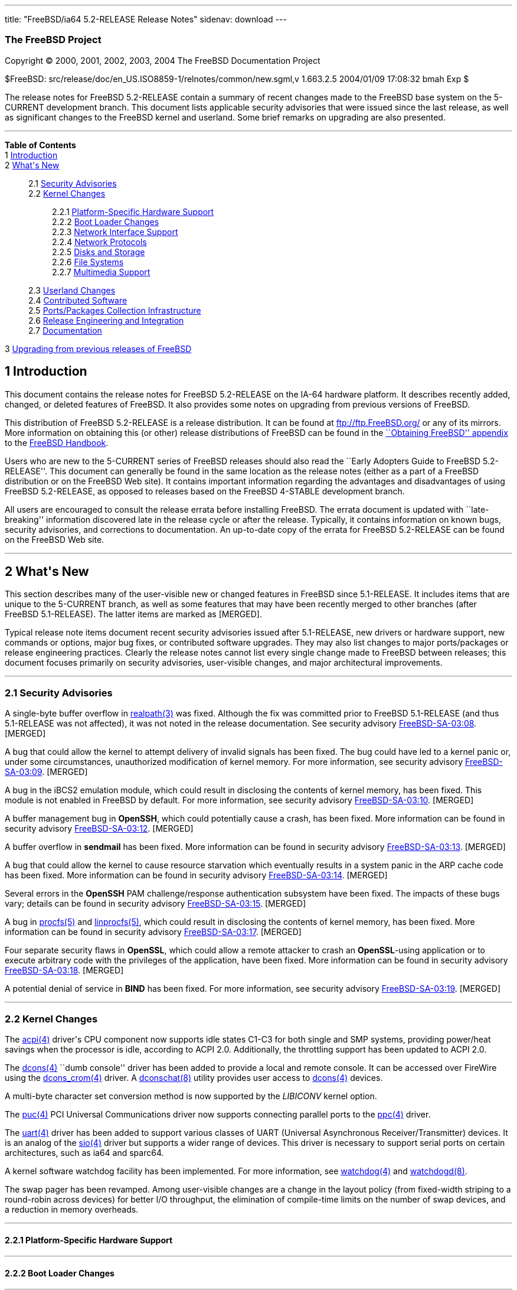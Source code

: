 ---
title: "FreeBSD/ia64 5.2-RELEASE Release Notes"
sidenav: download
---

++++


<h3 class="CORPAUTHOR">The FreeBSD Project</h3>

<p class="COPYRIGHT">Copyright &copy; 2000, 2001, 2002, 2003, 2004 The FreeBSD
Documentation Project</p>

<p class="PUBDATE">$FreeBSD: src/release/doc/en_US.ISO8859-1/relnotes/common/new.sgml,v
1.663.2.5 2004/01/09 17:08:32 bmah Exp $<br />
</p>

<div>
<div class="ABSTRACT"><a id="AEN13" name="AEN13"></a>
<p>The release notes for FreeBSD 5.2-RELEASE contain a summary of recent changes made to
the FreeBSD base system on the 5-CURRENT development branch. This document lists
applicable security advisories that were issued since the last release, as well as
significant changes to the FreeBSD kernel and userland. Some brief remarks on upgrading
are also presented.</p>
</div>
</div>

<hr />
</div>

<div class="TOC">
<dl>
<dt><b>Table of Contents</b></dt>

<dt>1 <a href="#INTRO">Introduction</a></dt>

<dt>2 <a href="#NEW">What's New</a></dt>

<dd>
<dl>
<dt>2.1 <a href="#SECURITY">Security Advisories</a></dt>

<dt>2.2 <a href="#KERNEL">Kernel Changes</a></dt>

<dd>
<dl>
<dt>2.2.1 <a href="#PROC">Platform-Specific Hardware Support</a></dt>

<dt>2.2.2 <a href="#BOOT">Boot Loader Changes</a></dt>

<dt>2.2.3 <a href="#NET-IF">Network Interface Support</a></dt>

<dt>2.2.4 <a href="#NET-PROTO">Network Protocols</a></dt>

<dt>2.2.5 <a href="#DISKS">Disks and Storage</a></dt>

<dt>2.2.6 <a href="#FS">File Systems</a></dt>

<dt>2.2.7 <a href="#MM">Multimedia Support</a></dt>
</dl>
</dd>

<dt>2.3 <a href="#USERLAND">Userland Changes</a></dt>

<dt>2.4 <a href="#CONTRIB">Contributed Software</a></dt>

<dt>2.5 <a href="#PORTS">Ports/Packages Collection Infrastructure</a></dt>

<dt>2.6 <a href="#RELENG">Release Engineering and Integration</a></dt>

<dt>2.7 <a href="#DOC">Documentation</a></dt>
</dl>
</dd>

<dt>3 <a href="#UPGRADE">Upgrading from previous releases of FreeBSD</a></dt>
</dl>
</div>

<div class="SECT1">
<h2 class="SECT1"><a id="INTRO" name="INTRO">1 Introduction</a></h2>

<p>This document contains the release notes for FreeBSD 5.2-RELEASE on the IA-64 hardware
platform. It describes recently added, changed, or deleted features of FreeBSD. It also
provides some notes on upgrading from previous versions of FreeBSD.</p>

<p>This distribution of FreeBSD 5.2-RELEASE is a release distribution. It can be found at
<a href="ftp://ftp.FreeBSD.org/" target="_top">ftp://ftp.FreeBSD.org/</a> or any of its
mirrors. More information on obtaining this (or other) release distributions of FreeBSD
can be found in the <a
href="http://www.FreeBSD.org/doc/en_US.ISO8859-1/books/handbook/mirrors.html"
target="_top">``Obtaining FreeBSD'' appendix</a> to the <a
href="http://www.FreeBSD.org/doc/en_US.ISO8859-1/books/handbook/" target="_top">FreeBSD
Handbook</a>.</p>

<p>Users who are new to the 5-CURRENT series of FreeBSD releases should also read the
``Early Adopters Guide to FreeBSD 5.2-RELEASE''. This document can generally be found in
the same location as the release notes (either as a part of a FreeBSD distribution or on
the FreeBSD Web site). It contains important information regarding the advantages and
disadvantages of using FreeBSD 5.2-RELEASE, as opposed to releases based on the FreeBSD
4-STABLE development branch.</p>

<p>All users are encouraged to consult the release errata before installing FreeBSD. The
errata document is updated with ``late-breaking'' information discovered late in the
release cycle or after the release. Typically, it contains information on known bugs,
security advisories, and corrections to documentation. An up-to-date copy of the errata
for FreeBSD 5.2-RELEASE can be found on the FreeBSD Web site.</p>
</div>

<div class="SECT1">
<hr />
<h2 class="SECT1"><a id="NEW" name="NEW">2 What's New</a></h2>

<p>This section describes many of the user-visible new or changed features in FreeBSD
since 5.1-RELEASE. It includes items that are unique to the 5-CURRENT branch, as well as
some features that may have been recently merged to other branches (after FreeBSD
5.1-RELEASE). The latter items are marked as [MERGED].</p>

<p>Typical release note items document recent security advisories issued after
5.1-RELEASE, new drivers or hardware support, new commands or options, major bug fixes,
or contributed software upgrades. They may also list changes to major ports/packages or
release engineering practices. Clearly the release notes cannot list every single change
made to FreeBSD between releases; this document focuses primarily on security advisories,
user-visible changes, and major architectural improvements.</p>

<div class="SECT2">
<hr />
<h3 class="SECT2"><a id="SECURITY" name="SECURITY">2.1 Security Advisories</a></h3>

<p>A single-byte buffer overflow in <a
href="http://www.FreeBSD.org/cgi/man.cgi?query=realpath&amp;sektion=3&amp;manpath=FreeBSD+5.2-RELEASE">
<span class="CITEREFENTRY"><span class="REFENTRYTITLE">realpath</span>(3)</span></a> was
fixed. Although the fix was committed prior to FreeBSD 5.1-RELEASE (and thus 5.1-RELEASE
was not affected), it was not noted in the release documentation. See security advisory
<a href="ftp://ftp.FreeBSD.org/pub/FreeBSD/CERT/advisories/FreeBSD-SA-03:08.realpath.asc"
target="_top">FreeBSD-SA-03:08</a>. [MERGED]</p>

<p>A bug that could allow the kernel to attempt delivery of invalid signals has been
fixed. The bug could have led to a kernel panic or, under some circumstances,
unauthorized modification of kernel memory. For more information, see security advisory
<a href="ftp://ftp.FreeBSD.org/pub/FreeBSD/CERT/advisories/FreeBSD-SA-03:09.signal.asc"
target="_top">FreeBSD-SA-03:09</a>. [MERGED]</p>

<p>A bug in the iBCS2 emulation module, which could result in disclosing the contents of
kernel memory, has been fixed. This module is not enabled in FreeBSD by default. For more
information, see security advisory <a
href="ftp://ftp.FreeBSD.org/pub/FreeBSD/CERT/advisories/FreeBSD-SA-03:10.ibcs2.asc"
target="_top">FreeBSD-SA-03:10</a>. [MERGED]</p>

<p>A buffer management bug in <b class="APPLICATION">OpenSSH</b>, which could potentially
cause a crash, has been fixed. More information can be found in security advisory <a
href="ftp://ftp.FreeBSD.org/pub/FreeBSD/CERT/advisories/FreeBSD-SA-03:12.openssh.asc"
target="_top">FreeBSD-SA-03:12</a>. [MERGED]</p>

<p>A buffer overflow in <b class="APPLICATION">sendmail</b> has been fixed. More
information can be found in security advisory <a
href="ftp://ftp.FreeBSD.org/pub/FreeBSD/CERT/advisories/FreeBSD-SA-03:13.sendmail.asc"
target="_top">FreeBSD-SA-03:13</a>. [MERGED]</p>

<p>A bug that could allow the kernel to cause resource starvation which eventually
results in a system panic in the ARP cache code has been fixed. More information can be
found in security advisory <a
href="ftp://ftp.FreeBSD.org/pub/FreeBSD/CERT/advisories/FreeBSD-SA-03:14.arp.asc"
target="_top">FreeBSD-SA-03:14</a>. [MERGED]</p>

<p>Several errors in the <b class="APPLICATION">OpenSSH</b> PAM challenge/response
authentication subsystem have been fixed. The impacts of these bugs vary; details can be
found in security advisory <a
href="ftp://ftp.FreeBSD.org/pub/FreeBSD/CERT/advisories/FreeBSD-SA-03:15.openssh.asc"
target="_top">FreeBSD-SA-03:15</a>. [MERGED]</p>

<p>A bug in <a
href="http://www.FreeBSD.org/cgi/man.cgi?query=procfs&amp;sektion=5&amp;manpath=FreeBSD+5.2-RELEASE">
<span class="CITEREFENTRY"><span class="REFENTRYTITLE">procfs</span>(5)</span></a> and <a
href="http://www.FreeBSD.org/cgi/man.cgi?query=linprocfs&amp;sektion=5&amp;manpath=FreeBSD+5.2-RELEASE">
<span class="CITEREFENTRY"><span class="REFENTRYTITLE">linprocfs</span>(5)</span></a>,
which could result in disclosing the contents of kernel memory, has been fixed. More
information can be found in security advisory <a
href="ftp://ftp.FreeBSD.org/pub/FreeBSD/CERT/advisories/FreeBSD-SA-03:17.procfs.asc"
target="_top">FreeBSD-SA-03:17</a>. [MERGED]</p>

<p>Four separate security flaws in <b class="APPLICATION">OpenSSL</b>, which could allow
a remote attacker to crash an <b class="APPLICATION">OpenSSL</b>-using application or to
execute arbitrary code with the privileges of the application, have been fixed. More
information can be found in security advisory <a
href="ftp://ftp.FreeBSD.org/pub/FreeBSD/CERT/advisories/FreeBSD-SA-03:18.openssl.asc"
target="_top">FreeBSD-SA-03:18</a>. [MERGED]</p>

<p>A potential denial of service in <b class="APPLICATION">BIND</b> has been fixed. For
more information, see security advisory <a
href="ftp://ftp.FreeBSD.org/pub/FreeBSD/CERT/advisories/FreeBSD-SA-03:19.bind.asc"
target="_top">FreeBSD-SA-03:19</a>. [MERGED]</p>
</div>

<div class="SECT2">
<hr />
<h3 class="SECT2"><a id="KERNEL" name="KERNEL">2.2 Kernel Changes</a></h3>

<p>The <a
href="http://www.FreeBSD.org/cgi/man.cgi?query=acpi&amp;sektion=4&amp;manpath=FreeBSD+5.2-RELEASE">
<span class="CITEREFENTRY"><span class="REFENTRYTITLE">acpi</span>(4)</span></a> driver's
CPU component now supports idle states C1-C3 for both single and SMP systems, providing
power/heat savings when the processor is idle, according to ACPI 2.0. Additionally, the
throttling support has been updated to ACPI 2.0.</p>

<p>The <a
href="http://www.FreeBSD.org/cgi/man.cgi?query=dcons&amp;sektion=4&amp;manpath=FreeBSD+5.2-RELEASE">
<span class="CITEREFENTRY"><span class="REFENTRYTITLE">dcons</span>(4)</span></a> ``dumb
console'' driver has been added to provide a local and remote console. It can be accessed
over FireWire using the <a
href="http://www.FreeBSD.org/cgi/man.cgi?query=dcons_crom&amp;sektion=4&amp;manpath=FreeBSD+5.2-RELEASE">
<span class="CITEREFENTRY"><span class="REFENTRYTITLE">dcons_crom</span>(4)</span></a>
driver. A <a
href="http://www.FreeBSD.org/cgi/man.cgi?query=dconschat&amp;sektion=8&amp;manpath=FreeBSD+5.2-RELEASE">
<span class="CITEREFENTRY"><span class="REFENTRYTITLE">dconschat</span>(8)</span></a>
utility provides user access to <a
href="http://www.FreeBSD.org/cgi/man.cgi?query=dcons&amp;sektion=4&amp;manpath=FreeBSD+5.2-RELEASE">
<span class="CITEREFENTRY"><span class="REFENTRYTITLE">dcons</span>(4)</span></a>
devices.</p>

<p>A multi-byte character set conversion method is now supported by the <var
class="LITERAL">LIBICONV</var> kernel option.</p>

<p>The <a
href="http://www.FreeBSD.org/cgi/man.cgi?query=puc&amp;sektion=4&amp;manpath=FreeBSD+5.2-RELEASE">
<span class="CITEREFENTRY"><span class="REFENTRYTITLE">puc</span>(4)</span></a> PCI
Universal Communications driver now supports connecting parallel ports to the <a
href="http://www.FreeBSD.org/cgi/man.cgi?query=ppc&amp;sektion=4&amp;manpath=FreeBSD+5.2-RELEASE">
<span class="CITEREFENTRY"><span class="REFENTRYTITLE">ppc</span>(4)</span></a>
driver.</p>

<p>The <a
href="http://www.FreeBSD.org/cgi/man.cgi?query=uart&amp;sektion=4&amp;manpath=FreeBSD+5.2-RELEASE">
<span class="CITEREFENTRY"><span class="REFENTRYTITLE">uart</span>(4)</span></a> driver
has been added to support various classes of UART (Universal Asynchronous
Receiver/Transmitter) devices. It is an analog of the <a
href="http://www.FreeBSD.org/cgi/man.cgi?query=sio&amp;sektion=4&amp;manpath=FreeBSD+5.2-RELEASE">
<span class="CITEREFENTRY"><span class="REFENTRYTITLE">sio</span>(4)</span></a> driver
but supports a wider range of devices. This driver is necessary to support serial ports
on certain architectures, such as ia64 and sparc64.</p>

<p>A kernel software watchdog facility has been implemented. For more information, see <a
href="http://www.FreeBSD.org/cgi/man.cgi?query=watchdog&amp;sektion=4&amp;manpath=FreeBSD+5.2-RELEASE">
<span class="CITEREFENTRY"><span class="REFENTRYTITLE">watchdog</span>(4)</span></a> and
<a
href="http://www.FreeBSD.org/cgi/man.cgi?query=watchdogd&amp;sektion=8&amp;manpath=FreeBSD+5.2-RELEASE">
<span class="CITEREFENTRY"><span
class="REFENTRYTITLE">watchdogd</span>(8)</span></a>.</p>

<p>The swap pager has been revamped. Among user-visible changes are a change in the
layout policy (from fixed-width striping to a round-robin across devices) for better I/O
throughput, the elimination of compile-time limits on the number of swap devices, and a
reduction in memory overheads.</p>

<div class="SECT3">
<hr />
<h4 class="SECT3"><a id="PROC" name="PROC">2.2.1 Platform-Specific Hardware
Support</a></h4>
</div>

<div class="SECT3">
<hr />
<h4 class="SECT3"><a id="BOOT" name="BOOT">2.2.2 Boot Loader Changes</a></h4>
</div>

<div class="SECT3">
<hr />
<h4 class="SECT3"><a id="NET-IF" name="NET-IF">2.2.3 Network Interface Support</a></h4>

<p>The new <a
href="http://www.FreeBSD.org/cgi/man.cgi?query=ath&amp;sektion=4&amp;manpath=FreeBSD+5.2-RELEASE">
<span class="CITEREFENTRY"><span class="REFENTRYTITLE">ath</span>(4)</span></a> and <a
href="http://www.FreeBSD.org/cgi/man.cgi?query=ath_hal&amp;sektion=4&amp;manpath=FreeBSD+5.2-RELEASE">
<span class="CITEREFENTRY"><span class="REFENTRYTITLE">ath_hal</span>(4)</span></a>
drivers provide support for 802.11a/b/g devices based on the AR5210, AR5211, and AR5212
chips.</p>

<p>The <a
href="http://www.FreeBSD.org/cgi/man.cgi?query=bfe&amp;sektion=4&amp;manpath=FreeBSD+5.2-RELEASE">
<span class="CITEREFENTRY"><span class="REFENTRYTITLE">bfe</span>(4)</span></a> driver
has been added to support Broadcom BCM4401 based Fast Ethernet adapters.</p>

<p><a
href="http://www.FreeBSD.org/cgi/man.cgi?query=bge&amp;sektion=4&amp;manpath=FreeBSD+5.2-RELEASE">
<span class="CITEREFENTRY"><span class="REFENTRYTITLE">bge</span>(4)</span></a> now
supports Broadcom 5705 based Gigabit Ethernet NICs. [MERGED]</p>

<p>A bug in the <a
href="http://www.FreeBSD.org/cgi/man.cgi?query=bge&amp;sektion=4&amp;manpath=FreeBSD+5.2-RELEASE">
<span class="CITEREFENTRY"><span class="REFENTRYTITLE">bge</span>(4)</span></a> driver
that prevented it from working correctly at 10 Mbps has been fixed.</p>

<p>The <a
href="http://www.FreeBSD.org/cgi/man.cgi?query=em&amp;sektion=4&amp;manpath=FreeBSD+5.2-RELEASE">
<span class="CITEREFENTRY"><span class="REFENTRYTITLE">em</span>(4)</span></a> driver now
has support for tuning the interrupt delays using sysctl tunables without recompiling the
driver.</p>

<p>The <a
href="http://www.FreeBSD.org/cgi/man.cgi?query=fatm&amp;sektion=4&amp;manpath=FreeBSD+5.2-RELEASE">
<span class="CITEREFENTRY"><span class="REFENTRYTITLE">fatm</span>(4)</span></a> driver
has been added. This is a driver for NATM and NgATM that supports Fore/Marconi PCA200 ATM
cards.</p>

<p>The <a
href="http://www.FreeBSD.org/cgi/man.cgi?query=re&amp;sektion=4&amp;manpath=FreeBSD+5.2-RELEASE">
<span class="CITEREFENTRY"><span class="REFENTRYTITLE">re</span>(4)</span></a> driver has
been added. It provides support for the RealTek RTL8139C+, RTL8169, RTL8169S and RTL8110S
PCI Fast Ethernet and Gigabit Ethernet controllers.</p>

<p><a
href="http://www.FreeBSD.org/cgi/man.cgi?query=sk&amp;sektion=4&amp;manpath=FreeBSD+5.2-RELEASE">
<span class="CITEREFENTRY"><span class="REFENTRYTITLE">sk</span>(4)</span></a> now
supports SK-9521 V2.0 and 3COM 3C940 based Gigabit Ethernet NICs. [MERGED]</p>

<p>A new <a
href="http://www.FreeBSD.org/cgi/man.cgi?query=utopia&amp;sektion=4&amp;manpath=FreeBSD+5.2-RELEASE">
<span class="CITEREFENTRY"><span class="REFENTRYTITLE">utopia</span>(4)</span></a> driver
supports 25MBit/sec, 155MBit/sec and 622MBit/sec ATM physical layer configuration, status
and statistics reporting for the most commonly used ATM-PHY chips.</p>

<p>The suspend/resume support for the <a
href="http://www.FreeBSD.org/cgi/man.cgi?query=wi&amp;sektion=4&amp;manpath=FreeBSD+5.2-RELEASE">
<span class="CITEREFENTRY"><span class="REFENTRYTITLE">wi</span>(4)</span></a> driver now
works correctly when the device is configured down. [MERGED]</p>

<p>The <a
href="http://www.FreeBSD.org/cgi/man.cgi?query=wi&amp;sektion=4&amp;manpath=FreeBSD+5.2-RELEASE">
<span class="CITEREFENTRY"><span class="REFENTRYTITLE">wi</span>(4)</span></a> driver
should once again work correctly with Lucent 802.11b interfaces.</p>

<p>The 802.11 support layer has been rewritten to allow for future growth and new
features.</p>

<p>The <a
href="http://www.FreeBSD.org/cgi/man.cgi?query=xe&amp;sektion=4&amp;manpath=FreeBSD+5.2-RELEASE">
<span class="CITEREFENTRY"><span class="REFENTRYTITLE">xe</span>(4)</span></a> driver now
supports CE2, CEM28, and CEM33 cards, and <a
href="http://www.FreeBSD.org/cgi/man.cgi?query=multicast&amp;sektion=4&amp;manpath=FreeBSD+5.2-RELEASE">
<span class="CITEREFENTRY"><span class="REFENTRYTITLE">multicast</span>(4)</span></a>
datagrams. Also several bugs in the driver have been fixed.</p>

<p>A number of network drivers have had their interrupt handlers marked as MPSAFE,
meaning they can run without the Giant lock. Among the drivers so converted are: <a
href="http://www.FreeBSD.org/cgi/man.cgi?query=ath&amp;sektion=4&amp;manpath=FreeBSD+5.2-RELEASE">
<span class="CITEREFENTRY"><span class="REFENTRYTITLE">ath</span>(4)</span></a>, <a
href="http://www.FreeBSD.org/cgi/man.cgi?query=em&amp;sektion=4&amp;manpath=FreeBSD+5.2-RELEASE">
<span class="CITEREFENTRY"><span class="REFENTRYTITLE">em</span>(4)</span></a>, <a
href="http://www.FreeBSD.org/cgi/man.cgi?query=ep&amp;sektion=4&amp;manpath=FreeBSD+5.2-RELEASE">
<span class="CITEREFENTRY"><span class="REFENTRYTITLE">ep</span>(4)</span></a>, <a
href="http://www.FreeBSD.org/cgi/man.cgi?query=fxp&amp;sektion=4&amp;manpath=FreeBSD+5.2-RELEASE">
<span class="CITEREFENTRY"><span class="REFENTRYTITLE">fxp</span>(4)</span></a>, <a
href="http://www.FreeBSD.org/cgi/man.cgi?query=sn&amp;sektion=4&amp;manpath=FreeBSD+5.2-RELEASE">
<span class="CITEREFENTRY"><span class="REFENTRYTITLE">sn</span>(4)</span></a>, <a
href="http://www.FreeBSD.org/cgi/man.cgi?query=wi&amp;sektion=4&amp;manpath=FreeBSD+5.2-RELEASE">
<span class="CITEREFENTRY"><span class="REFENTRYTITLE">wi</span>(4)</span></a>, and <a
href="http://www.FreeBSD.org/cgi/man.cgi?query=sis&amp;sektion=4&amp;manpath=FreeBSD+5.2-RELEASE">
<span class="CITEREFENTRY"><span class="REFENTRYTITLE">sis</span>(4)</span></a>.</p>
</div>

<div class="SECT3">
<hr />
<h4 class="SECT3"><a id="NET-PROTO" name="NET-PROTO">2.2.4 Network Protocols</a></h4>

<p>The <var class="LITERAL">ip_flow</var> feature in the IPv4 protocol implementation has
been replaced by the <var class="LITERAL">ip_fastforward</var> feature. <var
class="LITERAL">ip_fastforward</var> attempts to speed up simple cases of packet
forwarding, processing a forwarded packet to an outgoing interface without queues or
netisrs. If it cannot handle a particular packet, it passes that packet to the normal
<var class="LITERAL">ip_input</var> routines for processing. This feature can be enabled
by setting the <var class="VARNAME">net.inet.ip.fastforwarding</var> sysctl variable to
<var class="LITERAL">1</var>.</p>

<p>The <var class="LITERAL">IP_ONESBCAST</var> option has been added to enable undirected
<a
href="http://www.FreeBSD.org/cgi/man.cgi?query=ip&amp;sektion=4&amp;manpath=FreeBSD+5.2-RELEASE">
<span class="CITEREFENTRY"><span class="REFENTRYTITLE">ip</span>(4)</span></a> broadcasts
to be sent to specific network interfaces.</p>

<p>Enabling the <var class="LITERAL">options IPFILTER</var> feature also requires
enabling <var class="LITERAL">options PFIL_HOOKS</var>.</p>

<p>A bug in <a
href="http://www.FreeBSD.org/cgi/man.cgi?query=ipfw&amp;sektion=4&amp;manpath=FreeBSD+5.2-RELEASE">
<span class="CITEREFENTRY"><span class="REFENTRYTITLE">ipfw</span>(4)</span></a> limit
rule processing that could cause various panics has been fixed. [MERGED]</p>

<p><a
href="http://www.FreeBSD.org/cgi/man.cgi?query=ipfw&amp;sektion=4&amp;manpath=FreeBSD+5.2-RELEASE">
<span class="CITEREFENTRY"><span class="REFENTRYTITLE">ipfw</span>(4)</span></a> rules
now support comma-separated address lists (such as <var class="LITERAL">1.2.3.4,
5.6.7.8/30, 9.10.11.12/22</var>), and allow spaces after commas to make lists of
addresses more readable. [MERGED]</p>

<p><a
href="http://www.FreeBSD.org/cgi/man.cgi?query=ipfw&amp;sektion=4&amp;manpath=FreeBSD+5.2-RELEASE">
<span class="CITEREFENTRY"><span class="REFENTRYTITLE">ipfw</span>(4)</span></a> rules
now support C++-style comments. Each comment is stored together with its rule and appears
using the <a
href="http://www.FreeBSD.org/cgi/man.cgi?query=ipfw&amp;sektion=8&amp;manpath=FreeBSD+5.2-RELEASE">
<span class="CITEREFENTRY"><span class="REFENTRYTITLE">ipfw</span>(8)</span></a> <var
class="LITERAL">show</var> command. [MERGED]</p>

<p><a
href="http://www.FreeBSD.org/cgi/man.cgi?query=ipfw&amp;sektion=8&amp;manpath=FreeBSD+5.2-RELEASE">
<span class="CITEREFENTRY"><span class="REFENTRYTITLE">ipfw</span>(8)</span></a> can now
modify <a
href="http://www.FreeBSD.org/cgi/man.cgi?query=ipfw&amp;sektion=4&amp;manpath=FreeBSD+5.2-RELEASE">
<span class="CITEREFENTRY"><span class="REFENTRYTITLE">ipfw</span>(4)</span></a> rules in
set 31, which was read-only and used for the default rules. They can be deleted by <tt
class="COMMAND">ipfw delete set 31</tt> command but are not deleted by the <tt
class="COMMAND">ipfw flush</tt> command. This implements a flexible form of ``persistent
rules''. More details can be found in <a
href="http://www.FreeBSD.org/cgi/man.cgi?query=ipfw&amp;sektion=8&amp;manpath=FreeBSD+5.2-RELEASE">
<span class="CITEREFENTRY"><span class="REFENTRYTITLE">ipfw</span>(8)</span></a>.
[MERGED]</p>

<p>The <a
href="http://www.FreeBSD.org/cgi/man.cgi?query=ng_atmpif&amp;sektion=4&amp;manpath=FreeBSD+5.2-RELEASE">
<span class="CITEREFENTRY"><span class="REFENTRYTITLE">ng_atmpif</span>(4)</span></a>
NetGraph node type has been added. It emulates a HARP physical interface, and allows one
to run the HARP ATM stack without real hardware.</p>

<p>Kernel support has been added for Protocol Independent Multicast routing (<a
href="http://www.FreeBSD.org/cgi/man.cgi?query=pim&amp;sektion=4&amp;manpath=FreeBSD+5.2-RELEASE">
<span class="CITEREFENTRY"><span class="REFENTRYTITLE">pim</span>(4)</span></a>).
[MERGED]</p>

<p>The FreeBSD Bluetooth protocol stack has been updated:</p>

<ul>
<li>
<p><b class="APPLICATION">libsdp</b> has been re-implemented under a BSD style license.
This is because the Linux BlueZ code is distributed under the GPL.</p>
</li>

<li>
<p>The <a
href="http://www.FreeBSD.org/cgi/man.cgi?query=hccontrol&amp;sektion=8&amp;manpath=FreeBSD+5.2-RELEASE">
<span class="CITEREFENTRY"><span class="REFENTRYTITLE">hccontrol</span>(8)</span></a>
utility now supports four new commands: Read/Write_Page_Scan_Mode and
Read/Write_Page_Scan_Period_Mode.</p>
</li>

<li>
<p>The <a
href="http://www.FreeBSD.org/cgi/man.cgi?query=hcsecd&amp;sektion=8&amp;manpath=FreeBSD+5.2-RELEASE">
<span class="CITEREFENTRY"><span class="REFENTRYTITLE">hcsecd</span>(8)</span></a> daemon
now stores link keys on a disk. It is no longer required to pair devices every time.</p>
</li>

<li>
<p>A NetGraph timeout problem in the <a
href="http://www.FreeBSD.org/cgi/man.cgi?query=ng_hci&amp;sektion=4&amp;manpath=FreeBSD+5.2-RELEASE">
<span class="CITEREFENTRY"><span class="REFENTRYTITLE">ng_hci</span>(4)</span></a> and <a
href="http://www.FreeBSD.org/cgi/man.cgi?query=ng_l2cap&amp;sektion=4&amp;manpath=FreeBSD+5.2-RELEASE">
<span class="CITEREFENTRY"><span class="REFENTRYTITLE">ng_l2cap</span>(4)</span></a>
kernel modules, which could cause access to a data structure that was already freed, has
been fixed.</p>
</li>

<li>
<p>The <a
href="http://www.FreeBSD.org/cgi/man.cgi?query=ng_ubt&amp;sektion=4&amp;manpath=FreeBSD+5.2-RELEASE">
<span class="CITEREFENTRY"><span class="REFENTRYTITLE">ng_ubt</span>(4)</span></a>
module, which cannot be built on FreeBSD 5.1-RELEASE, has been fixed.</p>
</li>

<li>
<p><a
href="http://www.FreeBSD.org/cgi/man.cgi?query=rfcomm_sppd&amp;sektion=1&amp;manpath=FreeBSD+5.2-RELEASE">
<span class="CITEREFENTRY"><span class="REFENTRYTITLE">rfcomm_sppd</span>(1)</span></a>
and <a
href="http://www.FreeBSD.org/cgi/man.cgi?query=rfcomm_pppd&amp;sektion=8&amp;manpath=FreeBSD+5.2-RELEASE">
<span class="CITEREFENTRY"><span class="REFENTRYTITLE">rfcomm_pppd</span>(8)</span></a>
now support to query the RFCOMM channel via SDP from the server. Specifying the RFCOMM
channel manually, this behavior can be disabled and these utilities will not use SDP
query.</p>
</li>

<li>
<p>The <a
href="http://www.FreeBSD.org/cgi/man.cgi?query=sdpcontrol&amp;sektion=8&amp;manpath=FreeBSD+5.2-RELEASE">
<span class="CITEREFENTRY"><span class="REFENTRYTITLE">sdpcontrol</span>(8)</span></a>
utility, which is analogous to the sdptool utility in the Linux BlueZ SDP package, has
been added.</p>
</li>
</ul>

<p>A number of fixes and updates to the IPv6 and IPSec code have been imported from the
KAME Project.</p>

<p>Support for the IPv6 Advanced Sockets API now conforms to RFC 3542 (also known as RFC
2292bis), rather than RFC 2292. Applications using this API have been updated
accordingly.</p>

<p>Support for the source address selection part of RFC 3484 has been added. The <a
href="http://www.FreeBSD.org/cgi/man.cgi?query=ip6addrctl&amp;sektion=8&amp;manpath=FreeBSD+5.2-RELEASE">
<span class="CITEREFENTRY"><span class="REFENTRYTITLE">ip6addrctl</span>(8)</span></a>
utility can be used to configure the address selection policy.</p>

<p>The <var class="LITERAL">tcp_hostcache</var> feature has been added to the TCP
implementation. It caches measured parameters of past TCP sessions to provide better
initial start values for following connections from or to the same source or destination.
Similar information that used to be stored in the routing table has been removed.</p>
</div>

<div class="SECT3">
<hr />
<h4 class="SECT3"><a id="DISKS" name="DISKS">2.2.5 Disks and Storage</a></h4>

<p>The <a
href="http://www.FreeBSD.org/cgi/man.cgi?query=amr&amp;sektion=4&amp;manpath=FreeBSD+5.2-RELEASE">
<span class="CITEREFENTRY"><span class="REFENTRYTITLE">amr</span>(4)</span></a> driver
now has system crashdump support. [MERGED]</p>

<p>A major rework of the <a
href="http://www.FreeBSD.org/cgi/man.cgi?query=ata&amp;sektion=4&amp;manpath=FreeBSD+5.2-RELEASE">
<span class="CITEREFENTRY"><span class="REFENTRYTITLE">ata</span>(4)</span></a> driver
has been committed. One of the more notable changes is that the <a
href="http://www.FreeBSD.org/cgi/man.cgi?query=ata&amp;sektion=4&amp;manpath=FreeBSD+5.2-RELEASE">
<span class="CITEREFENTRY"><span class="REFENTRYTITLE">ata</span>(4)</span></a> driver is
now out from under the Giant kernel lock. Note that ATA software RAID systems must now
include <var class="LITERAL">device ataraid</var> in their kernel configuration files, as
it is no longer automatically implied by <var class="LITERAL">device atadisk</var>.</p>

<p><a
href="http://www.FreeBSD.org/cgi/man.cgi?query=ccd&amp;sektion=4&amp;manpath=FreeBSD+5.2-RELEASE">
<span class="CITEREFENTRY"><span class="REFENTRYTITLE">ccd</span>(4)</span></a> can now
operate on raw disks and other <a
href="http://www.FreeBSD.org/cgi/man.cgi?query=geom&amp;sektion=4&amp;manpath=FreeBSD+5.2-RELEASE">
<span class="CITEREFENTRY"><span class="REFENTRYTITLE">geom</span>(4)</span></a>
providers.</p>

<p>The <a
href="http://www.FreeBSD.org/cgi/man.cgi?query=da&amp;sektion=4&amp;manpath=FreeBSD+5.2-RELEASE">
<span class="CITEREFENTRY"><span class="REFENTRYTITLE">da</span>(4)</span></a> driver no
longer tries to send 6-byte commands to USB and FireWire devices. The quirks for these
devices (which hopefully are now unnecessary) have been disabled; to restore the old
behavior, add <var class="LITERAL">options DA_OLD_QUIRKS</var> to the kernel
configuration. [MERGED]</p>

<p>Various <a
href="http://www.FreeBSD.org/cgi/man.cgi?query=geom&amp;sektion=4&amp;manpath=FreeBSD+5.2-RELEASE">
<span class="CITEREFENTRY"><span class="REFENTRYTITLE">geom</span>(4)</span></a> modules
can now be loaded as kernel modules, namely: <tt class="FILENAME">geom_apple</tt>, <tt
class="FILENAME">geom_bde</tt>, <tt class="FILENAME">geom_bsd</tt>, <tt
class="FILENAME">geom_gpt</tt>, <tt class="FILENAME">geom_mbr</tt>, <tt
class="FILENAME">geom_pc98</tt>, <tt class="FILENAME">geom_sunlabel</tt>, <tt
class="FILENAME">geom_vol_ffs</tt>.</p>

<p>A <var class="LITERAL">GEOM_FOX</var> module has been added to detect and select
between multiple redundant paths to the same device.</p>

<p>The <a
href="http://www.FreeBSD.org/cgi/man.cgi?query=twe&amp;sektion=4&amp;manpath=FreeBSD+5.2-RELEASE">
<span class="CITEREFENTRY"><span class="REFENTRYTITLE">twe</span>(4)</span></a> driver
now supports the 3ware generic API. [MERGED]</p>
</div>

<div class="SECT3">
<hr />
<h4 class="SECT3"><a id="FS" name="FS">2.2.6 File Systems</a></h4>

<p>Multi-byte character conversion with the cd9660, msdosfs, ntfs, and udf filesystems is
now supported by including the <var class="LITERAL">CD9660_ICONV</var>, <var
class="LITERAL">MSDOSFS_ICONV</var>, <var class="LITERAL">NTFS_ICONV</var>, and <var
class="LITERAL">UDF_ICONV</var> kernel options, respectively.</p>

<p>Some off-by-one errors in the smbfs that prevented it from working correctly with
15-character NetBIOS names have been fixed.</p>

<p>The sizes of some members of the <var class="LITERAL">statfs</var> structure have
changed from 32 bits to 64 bits in order to better support multi-terabyte
filesystems.</p>

<ul>
<li>
<p>Users performing source upgrades across this change must ensure that their kernel and
userland bits are in sync, by following the documented source upgrade procedures.</p>
</li>

<li>
<p>A backward compatibility version of the <a
href="http://www.FreeBSD.org/cgi/man.cgi?query=statfs&amp;sektion=2&amp;manpath=FreeBSD+5.2-RELEASE">
<span class="CITEREFENTRY"><span class="REFENTRYTITLE">statfs</span>(2)</span></a> system
call exists but only if the <var class="LITERAL">COMPAT_FREEBSD4</var> kernel option is
defined. Including this option in the kernel is strongly encouraged.</p>
</li>

<li>
<p>Programs that use the <a
href="http://www.FreeBSD.org/cgi/man.cgi?query=statfs&amp;sektion=2&amp;manpath=FreeBSD+5.2-RELEASE">
<span class="CITEREFENTRY"><span class="REFENTRYTITLE">statfs</span>(2)</span></a> will
need to be recompiled. Among the known examples are the <a
href="http://www.FreeBSD.org/cgi/url.cgi?ports/devel/gnomevfs2/pkg-descr"><tt
class="FILENAME">devel/gnomevfs2</tt></a>, <a
href="http://www.FreeBSD.org/cgi/url.cgi?ports/mail/postfix/pkg-descr"><tt
class="FILENAME">mail/postfix</tt></a>, and <a
href="http://www.FreeBSD.org/cgi/url.cgi?ports/security/cfg/pkg-descr"><tt
class="FILENAME">security/cfg</tt></a> ports.</p>
</li>
</ul>

<br />
<br />
<p>Support for NFSv4 has been added with the import of the University of Michigan's Citi
NFSv4 client implementation. More information can be found in the <a
href="http://www.FreeBSD.org/cgi/man.cgi?query=mount_nfs4&amp;sektion=8&amp;manpath=FreeBSD+5.2-RELEASE">
<span class="CITEREFENTRY"><span class="REFENTRYTITLE">mount_nfs4</span>(8)</span></a>
and <a
href="http://www.FreeBSD.org/cgi/man.cgi?query=idmapd&amp;sektion=8&amp;manpath=FreeBSD+5.2-RELEASE">
<span class="CITEREFENTRY"><span class="REFENTRYTITLE">idmapd</span>(8)</span></a> manual
pages.</p>
</div>

<div class="SECT3">
<hr />
<h4 class="SECT3"><a id="MM" name="MM">2.2.7 Multimedia Support</a></h4>
</div>
</div>

<div class="SECT2">
<hr />
<h3 class="SECT2"><a id="USERLAND" name="USERLAND">2.3 Userland Changes</a></h3>

<p><a
href="http://www.FreeBSD.org/cgi/man.cgi?query=acpiconf&amp;sektion=8&amp;manpath=FreeBSD+5.2-RELEASE">
<span class="CITEREFENTRY"><span class="REFENTRYTITLE">acpiconf</span>(8)</span></a> now
supports a <var class="OPTION">-i</var> option to print battery information.</p>

<p><a
href="http://www.FreeBSD.org/cgi/man.cgi?query=acpidb&amp;sektion=8&amp;manpath=FreeBSD+5.2-RELEASE">
<span class="CITEREFENTRY"><span class="REFENTRYTITLE">acpidb</span>(8)</span></a>, an
ACPI DSDT debugger, has been added.</p>

<p><a
href="http://www.FreeBSD.org/cgi/man.cgi?query=arp&amp;sektion=8&amp;manpath=FreeBSD+5.2-RELEASE">
<span class="CITEREFENTRY"><span class="REFENTRYTITLE">arp</span>(8)</span></a> now
supports a <var class="OPTION">-i</var> option to limit the scope of the current
operation to the ARP entries on a particular interface. This option applies to the
display operations only. It should be useful on routers with numerous network interfaces.
[MERGED]</p>

<p>The <a
href="http://www.FreeBSD.org/cgi/man.cgi?query=atmconfig&amp;sektion=8&amp;manpath=FreeBSD+5.2-RELEASE">
<span class="CITEREFENTRY"><span class="REFENTRYTITLE">atmconfig</span>(8)</span></a>
program has been added for configuration of the ATM drivers and IP-over-ATM
functionality.</p>

<p><a
href="http://www.FreeBSD.org/cgi/man.cgi?query=chroot&amp;sektion=8&amp;manpath=FreeBSD+5.2-RELEASE">
<span class="CITEREFENTRY"><span class="REFENTRYTITLE">chroot</span>(8)</span></a> now
allows the optional setting of a user, primary group, or group list to use inside the
chroot environment via the <var class="OPTION">-u</var>, <var class="OPTION">-g</var>,
and <var class="OPTION">-G</var> options respectively. [MERGED]</p>

<p>The <tt class="FILENAME">compat4x.i386</tt> libraries have been updated to correspond
to those available in FreeBSD 4.9-RELEASE.</p>

<p>The dev_mkdb utility is unnecessary due to the mandatory presence of devfs, and has
been removed.</p>

<p><a
href="http://www.FreeBSD.org/cgi/man.cgi?query=dhclient&amp;sektion=8&amp;manpath=FreeBSD+5.2-RELEASE">
<span class="CITEREFENTRY"><span class="REFENTRYTITLE">dhclient</span>(8)</span></a> now
polls the state of network interfaces and only sends DHCP requests on interfaces that are
up. The polling interval can be controlled with the <var class="OPTION">-i</var>
option.</p>

<p>The default mode for the <tt class="FILENAME">lost+found</tt> directory of <a
href="http://www.FreeBSD.org/cgi/man.cgi?query=fsck&amp;sektion=8&amp;manpath=FreeBSD+5.2-RELEASE">
<span class="CITEREFENTRY"><span class="REFENTRYTITLE">fsck</span>(8)</span></a> is now
<var class="LITERAL">0700</var> instead of <var class="LITERAL">01777</var>. [MERGED]</p>

<p><a
href="http://www.FreeBSD.org/cgi/man.cgi?query=fsck_ffs&amp;sektion=8&amp;manpath=FreeBSD+5.2-RELEASE">
<span class="CITEREFENTRY"><span class="REFENTRYTITLE">fsck_ffs</span>(8)</span></a> and
<a
href="http://www.FreeBSD.org/cgi/man.cgi?query=newfs&amp;sektion=8&amp;manpath=FreeBSD+5.2-RELEASE">
<span class="CITEREFENTRY"><span class="REFENTRYTITLE">newfs</span>(8)</span></a> now
create a <tt class="FILENAME">.snap</tt> directory in the root directory of each
filesystem, with group <tt class="GROUPNAME">operator</tt>. <a
href="http://www.FreeBSD.org/cgi/man.cgi?query=fsck_ffs&amp;sektion=8&amp;manpath=FreeBSD+5.2-RELEASE">
<span class="CITEREFENTRY"><span class="REFENTRYTITLE">fsck_ffs</span>(8)</span></a>, <a
href="http://www.FreeBSD.org/cgi/man.cgi?query=mksnap_ffs&amp;sektion=8&amp;manpath=FreeBSD+5.2-RELEASE">
<span class="CITEREFENTRY"><span class="REFENTRYTITLE">mksnap_ffs</span>(8)</span></a>,
and <a
href="http://www.FreeBSD.org/cgi/man.cgi?query=dump&amp;sektion=8&amp;manpath=FreeBSD+5.2-RELEASE">
<span class="CITEREFENTRY"><span class="REFENTRYTITLE">dump</span>(8)</span></a> will
write their filesystem snapshots to this directory. This change avoids locking access to
the root directory of a filesystem during snapshot creation and also helps non-<tt
class="USERNAME">root</tt> users create snapshots.</p>

<p>The <a
href="http://www.FreeBSD.org/cgi/man.cgi?query=ffsinfo&amp;sektion=8&amp;manpath=FreeBSD+5.2-RELEASE">
<span class="CITEREFENTRY"><span class="REFENTRYTITLE">ffsinfo</span>(8)</span></a>
utility has been updated to understand UFS2 filesystems and has been re-enabled.</p>

<p>The <a
href="http://www.FreeBSD.org/cgi/man.cgi?query=iasl&amp;sektion=8&amp;manpath=FreeBSD+5.2-RELEASE">
<span class="CITEREFENTRY"><span class="REFENTRYTITLE">iasl</span>(8)</span></a> utility,
a compiler/decompiler for ACPI Source Language (ASL) and ACPI Machine language (AML), has
been added.</p>

<p><a
href="http://www.FreeBSD.org/cgi/man.cgi?query=ifconfig&amp;sektion=8&amp;manpath=FreeBSD+5.2-RELEASE">
<span class="CITEREFENTRY"><span class="REFENTRYTITLE">ifconfig</span>(8)</span></a> now
supports a <var class="OPTION">staticarp</var> option for an interface, which disables
the sending of ARP requests for that interface.</p>

<p>A fix in the <a
href="http://www.FreeBSD.org/cgi/man.cgi?query=initgroups&amp;sektion=3&amp;manpath=FreeBSD+5.2-RELEASE">
<span class="CITEREFENTRY"><span class="REFENTRYTITLE">initgroups</span>(3)</span></a>
library function now causes logins to fail if the login process is unable to successfully
set the process credentials to include <span class="emphasis"><i
class="EMPHASIS">all</i></span> groups defined for a user. The current kernel limit is 16
groups; administrators may wish to check that users do not have more than 16 groups
defined, or they will be unable to log in.</p>

<p>The <a
href="http://www.FreeBSD.org/cgi/man.cgi?query=ipfw&amp;sektion=8&amp;manpath=FreeBSD+5.2-RELEASE">
<span class="CITEREFENTRY"><span class="REFENTRYTITLE">ipfw</span>(8)</span></a> <var
class="LITERAL">list</var> and <var class="LITERAL">show</var> commands now support
ranges of rule numbers. [MERGED]</p>

<p><a
href="http://www.FreeBSD.org/cgi/man.cgi?query=ipfw&amp;sektion=8&amp;manpath=FreeBSD+5.2-RELEASE">
<span class="CITEREFENTRY"><span class="REFENTRYTITLE">ipfw</span>(8)</span></a> now
supports a <var class="OPTION">-n</var> flag to test the syntax of commands without
actually changing anything. [MERGED]</p>

<p><a
href="http://www.FreeBSD.org/cgi/man.cgi?query=kdump&amp;sektion=1&amp;manpath=FreeBSD+5.2-RELEASE">
<span class="CITEREFENTRY"><span class="REFENTRYTITLE">kdump</span>(1)</span></a> now
supports a <var class="OPTION">-p</var> option to display only the trace events
corresponding to a specific process, as well as a new <var class="OPTION">-E</var> flag
to display timestamps relative to the start of the dump.</p>

<p><a
href="http://www.FreeBSD.org/cgi/man.cgi?query=last&amp;sektion=1&amp;manpath=FreeBSD+5.2-RELEASE">
<span class="CITEREFENTRY"><span class="REFENTRYTITLE">last</span>(1)</span></a> now
supports a <var class="OPTION">-n</var> flag to limit the number of lines in its output
report.</p>

<p>The <tt class="FILENAME">libalias</tt> library, <a
href="http://www.FreeBSD.org/cgi/man.cgi?query=natd&amp;sektion=8&amp;manpath=FreeBSD+5.2-RELEASE">
<span class="CITEREFENTRY"><span class="REFENTRYTITLE">natd</span>(8)</span></a>, and <a
href="http://www.FreeBSD.org/cgi/man.cgi?query=ppp&amp;sektion=8&amp;manpath=FreeBSD+5.2-RELEASE">
<span class="CITEREFENTRY"><span class="REFENTRYTITLE">ppp</span>(8)</span></a> now
support Cisco Skinny Station protocol, which is the protocol used by Cisco IP phones to
talk to Cisco Call Managers. Note that currently having the Call Manager behind the NAT
gateway is not supported. [MERGED]</p>

<p>The <tt class="FILENAME">libcipher</tt> DES cryptography library has been removed. All
of its functionality is provided by the <tt class="FILENAME">libcrypto</tt> library, and
all base systems programs that used <tt class="FILENAME">libcipher</tt> have been
converted to use <tt class="FILENAME">libcrypto</tt> instead.</p>

<p>The <tt class="FILENAME">libkiconv</tt> library has been added to support working with
loadable character set conversion tables in the kernel.</p>

<p><tt class="FILENAME">libkse</tt> is now the default threading library on
FreeBSD/ia64.</p>

<p>The <tt class="FILENAME">libthr</tt> 1:1 threading library is now built by
default.</p>

<p><tt class="FILENAME">libwrap</tt> and <a
href="http://www.FreeBSD.org/cgi/man.cgi?query=tcpdchk&amp;sektion=8&amp;manpath=FreeBSD+5.2-RELEASE">
<span class="CITEREFENTRY"><span class="REFENTRYTITLE">tcpdchk</span>(8)</span></a> are
now configured to support the extended <b class="APPLICATION">tcp_wrappers</b> syntax by
default.</p>

<p>The <a
href="http://www.FreeBSD.org/cgi/man.cgi?query=locale&amp;sektion=1&amp;manpath=FreeBSD+5.2-RELEASE">
<span class="CITEREFENTRY"><span class="REFENTRYTITLE">locale</span>(1)</span></a>
utility has been re-implemented and is now POSIX-compliant. A new <var
class="OPTION">-m</var> option shows all available codesets.</p>

<p>The <a
href="http://www.FreeBSD.org/cgi/man.cgi?query=mount&amp;sektion=8&amp;manpath=FreeBSD+5.2-RELEASE">
<span class="CITEREFENTRY"><span class="REFENTRYTITLE">mount</span>(8)</span></a> utility
now supports to display the filesystem ID for each file system in addition to the normal
information when a <var class="OPTION">-v</var> flag is specified, and the <a
href="http://www.FreeBSD.org/cgi/man.cgi?query=umount&amp;sektion=8&amp;manpath=FreeBSD+5.2-RELEASE">
<span class="CITEREFENTRY"><span class="REFENTRYTITLE">umount</span>(8)</span></a>
utility now accepts the filesystem ID as well as the usual device and path names. This
allows to unambiguously specify which file system is to be unmounted even when two or
more file systems share the same device and mount point names.</p>

<p>The <a
href="http://www.FreeBSD.org/cgi/man.cgi?query=mount_cd9660&amp;sektion=8&amp;manpath=FreeBSD+5.2-RELEASE">
<span class="CITEREFENTRY"><span class="REFENTRYTITLE">mount_cd9660</span>(8)</span></a>,
<a
href="http://www.FreeBSD.org/cgi/man.cgi?query=mount_ntfs&amp;sektion=8&amp;manpath=FreeBSD+5.2-RELEASE">
<span class="CITEREFENTRY"><span class="REFENTRYTITLE">mount_ntfs</span>(8)</span></a>,
and <a
href="http://www.FreeBSD.org/cgi/man.cgi?query=mount_udf&amp;sektion=8&amp;manpath=FreeBSD+5.2-RELEASE">
<span class="CITEREFENTRY"><span class="REFENTRYTITLE">mount_udf</span>(8)</span></a>
utilities now support a <var class="OPTION">-C</var> option to specify local character
sets to convert Unicode filenames. It is possible to specify multi-byte character sets
using this option.</p>

<p>The <a
href="http://www.FreeBSD.org/cgi/man.cgi?query=mount_msdosfs&amp;sektion=8&amp;manpath=FreeBSD+5.2-RELEASE">
<span class="CITEREFENTRY"><span class="REFENTRYTITLE">mount_msdosfs</span>(8)</span></a>
utility now supports a <var class="OPTION">-M</var> option to specify the maximum file
permissions for directories in the file system. [MERGED]</p>

<p>The <a
href="http://www.FreeBSD.org/cgi/man.cgi?query=mount_msdosfs&amp;sektion=8&amp;manpath=FreeBSD+5.2-RELEASE">
<span class="CITEREFENTRY"><span class="REFENTRYTITLE">mount_msdosfs</span>(8)</span></a>
utility now supports a <var class="OPTION">-D</var> option to specify MS-DOS codepages
and a <var class="OPTION">-L</var> option to specify local character sets. They are used
to convert character sets of filenames. The <tt
class="FILENAME">/usr/libdata/msdosfs</tt> tables have been retired.</p>

<p>The <a
href="http://www.FreeBSD.org/cgi/man.cgi?query=mount_nwfs&amp;sektion=8&amp;manpath=FreeBSD+5.2-RELEASE">
<span class="CITEREFENTRY"><span class="REFENTRYTITLE">mount_nwfs</span>(8)</span></a>,
<a
href="http://www.FreeBSD.org/cgi/man.cgi?query=mount_portalfs&amp;sektion=8&amp;manpath=FreeBSD+5.2-RELEASE">
<span class="CITEREFENTRY"><span
class="REFENTRYTITLE">mount_portalfs</span>(8)</span></a>, and <a
href="http://www.FreeBSD.org/cgi/man.cgi?query=mount_smbfs&amp;sektion=8&amp;manpath=FreeBSD+5.2-RELEASE">
<span class="CITEREFENTRY"><span class="REFENTRYTITLE">mount_smbfs</span>(8)</span></a>
utilities have been moved from <tt class="FILENAME">/sbin</tt> to <tt
class="FILENAME">/usr/sbin</tt>.</p>

<p>The <a
href="http://www.FreeBSD.org/cgi/man.cgi?query=nologin&amp;sektion=8&amp;manpath=FreeBSD+5.2-RELEASE">
<span class="CITEREFENTRY"><span class="REFENTRYTITLE">nologin</span>(8)</span></a>
program has been reimplemented in C (it was formerly a shell script).</p>

<p>The <a
href="http://www.FreeBSD.org/cgi/man.cgi?query=rc.conf&amp;sektion=5&amp;manpath=FreeBSD+5.2-RELEASE">
<span class="CITEREFENTRY"><span class="REFENTRYTITLE">rc.conf</span>(5)</span></a>
variable <var class="VARNAME">ntpd_flags</var> for <a
href="http://www.FreeBSD.org/cgi/man.cgi?query=ntpd&amp;sektion=8&amp;manpath=FreeBSD+5.2-RELEASE">
<span class="CITEREFENTRY"><span class="REFENTRYTITLE">ntpd</span>(8)</span></a> now
includes <var class="OPTION">-f /var/db/ntpd.drift</var> by default.</p>

<p>The <a
href="http://www.FreeBSD.org/cgi/man.cgi?query=pam_guest&amp;sektion=8&amp;manpath=FreeBSD+5.2-RELEASE">
<span class="CITEREFENTRY"><span class="REFENTRYTITLE">pam_guest</span>(8)</span></a> PAM
module has been added to allow guest logins. It replaces the pam_ftp(8) module.</p>

<p><a
href="http://www.FreeBSD.org/cgi/man.cgi?query=ps&amp;sektion=1&amp;manpath=FreeBSD+5.2-RELEASE">
<span class="CITEREFENTRY"><span class="REFENTRYTITLE">ps</span>(1)</span></a> and <a
href="http://www.FreeBSD.org/cgi/man.cgi?query=top&amp;sektion=1&amp;manpath=FreeBSD+5.2-RELEASE">
<span class="CITEREFENTRY"><span class="REFENTRYTITLE">top</span>(1)</span></a> now
support a <var class="OPTION">-H</var> flag to display all kernel-visible threads in each
process.</p>

<p>A bug that <a
href="http://www.FreeBSD.org/cgi/man.cgi?query=rarpd&amp;sektion=8&amp;manpath=FreeBSD+5.2-RELEASE">
<span class="CITEREFENTRY"><span class="REFENTRYTITLE">rarpd</span>(8)</span></a> does
not recognize removable Ethernet NICs has been fixed.</p>

<p><a
href="http://www.FreeBSD.org/cgi/man.cgi?query=repquota&amp;sektion=8&amp;manpath=FreeBSD+5.2-RELEASE">
<span class="CITEREFENTRY"><span class="REFENTRYTITLE">repquota</span>(8)</span></a> now
supports a <var class="OPTION">-n</var> flag to display users and groups numerically.</p>

<p><a
href="http://www.FreeBSD.org/cgi/man.cgi?query=rtld&amp;sektion=1&amp;manpath=FreeBSD+5.2-RELEASE">
<span class="CITEREFENTRY"><span class="REFENTRYTITLE">rtld</span>(1)</span></a> now
includes ``libmap'' functionality by default; the <var class="VARNAME">WITH_LIBMAP</var>
compile knob is unnecessary and has been retired. More information can be found in <a
href="http://www.FreeBSD.org/cgi/man.cgi?query=libmap.conf&amp;sektion=5&amp;manpath=FreeBSD+5.2-RELEASE">
<span class="CITEREFENTRY"><span
class="REFENTRYTITLE">libmap.conf</span>(5)</span></a>.</p>

<p><a
href="http://www.FreeBSD.org/cgi/man.cgi?query=savecore&amp;sektion=8&amp;manpath=FreeBSD+5.2-RELEASE">
<span class="CITEREFENTRY"><span class="REFENTRYTITLE">savecore</span>(8)</span></a> now
supports a <var class="OPTION">-C</var> flag that merely indicates the existence or
absence of a coredump file.</p>

<p>The symorder utility has been removed. It is unnecessary now that all kernels use ELF
format and there is no a.out format toolchain.</p>

<p><a
href="http://www.FreeBSD.org/cgi/man.cgi?query=sysinstall&amp;sektion=8&amp;manpath=FreeBSD+5.2-RELEASE">
<span class="CITEREFENTRY"><span class="REFENTRYTITLE">sysinstall</span>(8)</span></a>
now gives the ability to select an alternate MTA during installation. Currently, <b
class="APPLICATION">exim</b> and <b class="APPLICATION">Postfix</b> are supported.</p>

<p><a
href="http://www.FreeBSD.org/cgi/man.cgi?query=sysinstall&amp;sektion=8&amp;manpath=FreeBSD+5.2-RELEASE">
<span class="CITEREFENTRY"><span class="REFENTRYTITLE">sysinstall</span>(8)</span></a> no
longer supports system ``security profiles''; this feature has been replaced by
individual tuning knobs to enable and disable <a
href="http://www.FreeBSD.org/cgi/man.cgi?query=sshd&amp;sektion=8&amp;manpath=FreeBSD+5.2-RELEASE">
<span class="CITEREFENTRY"><span class="REFENTRYTITLE">sshd</span>(8)</span></a> and set
the system securelevels.</p>

<p><a
href="http://www.FreeBSD.org/cgi/man.cgi?query=systat&amp;sektion=1&amp;manpath=FreeBSD+5.2-RELEASE">
<span class="CITEREFENTRY"><span class="REFENTRYTITLE">systat</span>(1)</span></a> now
includes displays for IPv6 and ICMPv6 traffic. [MERGED]</p>

<p><a
href="http://www.FreeBSD.org/cgi/man.cgi?query=uname&amp;sektion=1&amp;manpath=FreeBSD+5.2-RELEASE">
<span class="CITEREFENTRY"><span class="REFENTRYTITLE">uname</span>(1)</span></a> now
supports a <var class="OPTION">-i</var> flag to return the kernel identification. This
name is also available via the <var class="VARNAME">kern.ident</var> sysctl variable.</p>

<p>Many executables in <tt class="FILENAME">/bin</tt> and <tt class="FILENAME">/sbin</tt>
are now built using dynamic, rather than static linking. This feature brings support for
loadable PAM and NSS modules to base system utilities located in those directories. It
also reduces the storage requirements for the root filesystem due to the use of shared
libraries. This feature can be disabled in a <var class="LITERAL">buildworld</var> by
defining the Makefile variable <var class="VARNAME">NO_DYNAMICROOT</var>. Note that
statically-linked, crunched executables are available in the <tt
class="FILENAME">/rescue</tt> directory for use during system repair and recovery
operations.</p>
</div>

<div class="SECT2">
<hr />
<h3 class="SECT2"><a id="CONTRIB" name="CONTRIB">2.4 Contributed Software</a></h3>

<p>The <b class="APPLICATION">ACPI-CA</b> code has been updated from the 20030228
snapshot to the 20030619 snapshot.</p>

<p><b class="APPLICATION">amd</b> has been updated from 6.0.7 to 6.0.9.</p>

<p><b class="APPLICATION">awk</b> from Bell Labs has been updated from a 14 March 2003
snapshot to a 29 July 2003 snapshot.</p>

<p><b class="APPLICATION">BIND</b> has been updated from 8.3.4 to 8.3.7. [MERGED]</p>

<p><b class="APPLICATION">GCC</b> has been updated from 3.2.2 to a 3.3.3 post-release
snapshot from 6 November 2003.</p>

<div class="NOTE">
<blockquote class="NOTE">
<p><b>Note:</b> Previous versions of <b class="APPLICATION">GCC</b> generated incorrect
code when <var class="LITERAL">-march=pentium4</var> optimization was enabled. This
problem is believed to have been fixed with this upgrade, and the earlier workaround for
the case of <var class="LITERAL">CPUTYPE=p4</var> has been removed.</p>
</blockquote>
</div>

<br />
<br />
<p><b class="APPLICATION">GNU Readline</b> has been updated from 4.2 to 4.3.</p>

<p><b class="APPLICATION">GNU Sort</b> has been updated from the version in textutils
2.0.21 to the version in textutils 2.1.</p>

<p><b class="APPLICATION">Heimdal Kerberos</b> has been updated from 0.5.1 to 0.6.</p>

<p>The <b class="APPLICATION">ISC DHCP</b> client has been updated from 3.0.1rc11 to
3.0.1rc12.</p>

<p><b class="APPLICATION">lukemftp</b> has been updated from 1.6beta2 to a 11 November
2003 snapshot from NetBSD.</p>

<p><b class="APPLICATION">OpenPAM</b> has been updated from the ``Dianthus'' release to
the ``Dogwood'' release.</p>

<p><b class="APPLICATION">OpenSSL</b> has been updated from 0.9.7a to 0.9.7c.
[MERGED]</p>

<p><b class="APPLICATION">sendmail</b> has been updated from version 8.12.9 to version
8.12.10. [MERGED]</p>

<p><b class="APPLICATION">texinfo</b> has been updated from 4.5 to 4.6. [MERGED]</p>

<p>The timezone database has been updated from the <tt class="FILENAME">tzdata2003a</tt>
release to the <tt class="FILENAME">tzdata2003d</tt> release. [MERGED]</p>
</div>

<div class="SECT2">
<hr />
<h3 class="SECT2"><a id="PORTS" name="PORTS">2.5 Ports/Packages Collection
Infrastructure</a></h3>

<p>If <tt class="MAKEVAR">GNU_CONFIGURE</tt> is defined, all instances of <tt
class="FILENAME">config.guess</tt> and <tt class="FILENAME">config.sub</tt> found under
<tt class="FILENAME"><tt class="MAKEVAR">WRKDIR</tt></tt> are replaced with the master
versions from <tt class="FILENAME"><tt class="MAKEVAR">PORTSDIR</tt>/Template</tt>. This
allows old ports (which contain old versions of these scripts) to build on newer
architectures like ia64 and amd64.</p>
</div>

<div class="SECT2">
<hr />
<h3 class="SECT2"><a id="RELENG" name="RELENG">2.6 Release Engineering and
Integration</a></h3>

<p>Floppy disk installation images are no longer built for the alpha, amd64, and ia64
architectures.</p>

<p>The supported release of <b class="APPLICATION">GNOME</b> has been updated from 2.2.1
to 2.4. [MERGED]</p>

<p>The supported release of <b class="APPLICATION">KDE</b> has been updated from 3.1.2 to
3.1.4. [MERGED]</p>
</div>

<div class="SECT2">
<hr />
<h3 class="SECT2"><a id="DOC" name="DOC">2.7 Documentation</a></h3>

<p>To reduce duplication of information (and subsequent difficulty in maintaining
consistency), many instances of specific devices supported in the Hardware Notes have
been moved to system manual pages. This project is ongoing as of this release.</p>

<p>A Turkish (tr_TR.ISO8859-9) translation project has been started.</p>
</div>
</div>

<div class="SECT1">
<hr />
<h2 class="SECT1"><a id="UPGRADE" name="UPGRADE">3 Upgrading from previous releases of
FreeBSD</a></h2>

<p>Users with existing FreeBSD systems are <span class="emphasis"><i
class="EMPHASIS">highly</i></span> encouraged to read the ``Early Adopter's Guide to
FreeBSD 5.2-RELEASE''. This document generally has the filename <tt
class="FILENAME">EARLY.TXT</tt> on the distribution media, or any other place that the
release notes can be found. It offers some notes on upgrading, but more importantly, also
discusses some of the relative merits of upgrading to FreeBSD 5.<var
class="REPLACEABLE">X</var> versus running FreeBSD 4.<var
class="REPLACEABLE">X</var>.</p>

<div class="IMPORTANT">
<blockquote class="IMPORTANT">
<p><b>Important:</b> Upgrading FreeBSD should, of course, only be attempted after backing
up <span class="emphasis"><i class="EMPHASIS">all</i></span> data and configuration
files.</p>
</blockquote>
</div>
</div>
</div>

<hr />
<p align="center"><small>This file, and other release-related documents, can be
downloaded from <a href="ftp://ftp.FreeBSD.org/">ftp://ftp.FreeBSD.org/</a>.</small></p>

<p align="center"><small>For questions about FreeBSD, read the <a
href="http://www.FreeBSD.org/docs.html">documentation</a> before contacting &#60;<a
href="mailto:questions@FreeBSD.org">questions@FreeBSD.org</a>&#62;.</small></p>

<p align="center"><small>For questions about this documentation, e-mail &#60;<a
href="mailto:doc@FreeBSD.org">doc@FreeBSD.org</a>&#62;.</small></p>

<br />
<br />
++++


